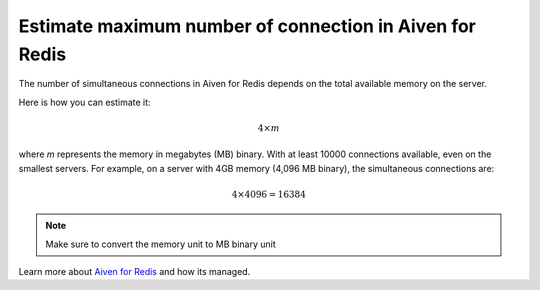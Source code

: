 Estimate maximum number of connection in Aiven for Redis
========================================================

The number of simultaneous connections in Aiven for Redis depends on the total available memory on the server. 


Here is how you can estimate it:

.. math::

   4\times m

where `m` represents the memory in megabytes (MB) binary. With at least 10000 connections available, even on the smallest servers. For example, on a server with 4GB memory (4,096 MB binary), the simultaneous connections are:

.. math::

    4\times 4096 = 16384 

.. note::

    Make sure to convert the memory unit to MB binary unit

Learn more about `Aiven for Redis <https://aiven.io/redis>`_ and how its managed.